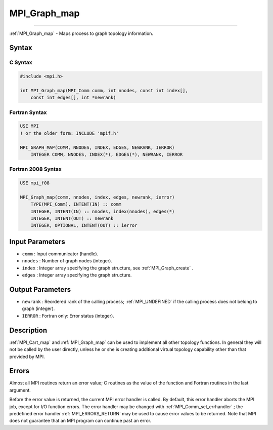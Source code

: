 .. _MPI_Graph_map:

MPI_Graph_map
~~~~~~~~~~~~~
====

:ref:`MPI_Graph_map`  - Maps process to graph topology information.

Syntax
======

C Syntax
--------

.. code:: c

   #include <mpi.h>

   int MPI_Graph_map(MPI_Comm comm, int nnodes, const int index[],
       const int edges[], int *newrank)

Fortran Syntax
--------------

.. code:: fortran

   USE MPI
   ! or the older form: INCLUDE 'mpif.h'

   MPI_GRAPH_MAP(COMM, NNODES, INDEX, EDGES, NEWRANK, IERROR)
       INTEGER COMM, NNODES, INDEX(*), EDGES(*), NEWRANK, IERROR

Fortran 2008 Syntax
-------------------

.. code:: fortran

   USE mpi_f08

   MPI_Graph_map(comm, nnodes, index, edges, newrank, ierror)
       TYPE(MPI_Comm), INTENT(IN) :: comm
       INTEGER, INTENT(IN) :: nnodes, index(nnodes), edges(*)
       INTEGER, INTENT(OUT) :: newrank
       INTEGER, OPTIONAL, INTENT(OUT) :: ierror

Input Parameters
================

-  ``comm`` : Input communicator (handle).
-  ``nnodes`` : Number of graph nodes (integer).
-  ``index`` : Integer array specifying the graph structure, see
   :ref:`MPI_Graph_create` .
-  ``edges`` : Integer array specifying the graph structure.

Output Parameters
=================

-  ``newrank`` : Reordered rank of the calling process; :ref:`MPI_UNDEFINED`  if
   the calling process does not belong to graph (integer).
-  ``IERROR`` : Fortran only: Error status (integer).

Description
===========

:ref:`MPI_Cart_map`  and :ref:`MPI_Graph_map`  can be used to implement all
other topology functions. In general they will not be called by the user
directly, unless he or she is creating additional virtual topology
capability other than that provided by MPI.

Errors
======

Almost all MPI routines return an error value; C routines as the value
of the function and Fortran routines in the last argument.

Before the error value is returned, the current MPI error handler is
called. By default, this error handler aborts the MPI job, except for
I/O function errors. The error handler may be changed with
:ref:`MPI_Comm_set_errhandler` ; the predefined error handler
:ref:`MPI_ERRORS_RETURN`  may be used to cause error values to be returned.
Note that MPI does not guarantee that an MPI program can continue past
an error.


.. seealso:: :ref:`MPI_Cart_map` 
